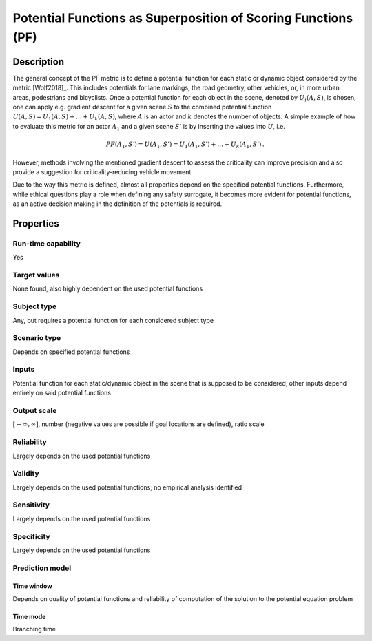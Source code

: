 Potential Functions as Superposition of Scoring Functions (PF)
==============================================================

Description
-----------

The general concept of the PF metric is to define a potential function for each static or dynamic object considered by the metric [Wolf2018]_.
This includes potentials for lane markings, the road geometry, other vehicles, or, in more urban areas, pedestrians and bicyclists.
Once a potential function for each object in the scene, denoted by :math:`U_i(A, S)`, is chosen, one can apply e.g. gradient descent for a given scene :math:`S` to the combined potential function :math:`U(A, S) = U_1(A, S) + \dots + U_k(A, S)`, where :math:`A` is an actor and :math:`k` denotes the number of objects.
A simple example of how to evaluate this metric for an actor :math:`A_1` and a given scene :math:`S'` is by inserting the values into :math:`U`, i.e.

.. math::
		\mathit{PF}(A_1, S') = U(A_1, S') = U_1(A_1, S') + \dots + U_k(A_1, S') \,.

However, methods involving the mentioned gradient descent to assess the criticality can improve precision and also provide a suggestion for criticality-reducing vehicle movement. 

Due to the way this metric is defined, almost all properties depend on the specified potential functions. 
Furthermore, while ethical questions play a role when defining any safety surrogate, it becomes more evident for potential functions, as an active decision making in the definition of the potentials is required.

Properties
----------


Run-time capability
~~~~~~~~~~~~~~~~~~~

Yes

Target values
~~~~~~~~~~~~~

None found, also highly dependent on the used potential functions

Subject type
~~~~~~~~~~~~

Any, but requires a potential function for each considered subject type

Scenario type
~~~~~~~~~~~~~

Depends on specified potential functions

Inputs
~~~~~~

Potential function for each static/dynamic object in the scene that is supposed to be considered, other inputs depend entirely on said potential functions

Output scale
~~~~~~~~~~~~

:math:`[-\infty, \infty]`, number (negative values are possible if goal locations are defined), ratio scale

Reliability
~~~~~~~~~~~

Largely depends on the used potential functions

Validity
~~~~~~~~

Largely depends on the used potential functions; no empirical analysis identified

Sensitivity
~~~~~~~~~~~

Largely depends on the used potential functions

Specificity
~~~~~~~~~~~

Largely depends on the used potential functions

Prediction model
~~~~~~~~~~~~~~~~

Time window
^^^^^^^^^^^
Depends on quality of potential functions and reliability of computation of the solution to the potential equation problem

Time mode
^^^^^^^^^
Branching time
